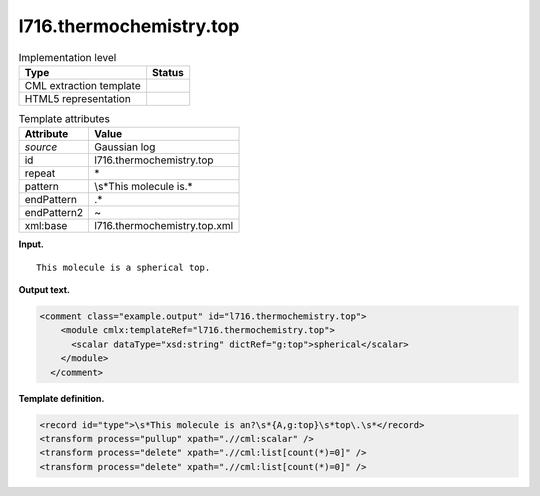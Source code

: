 .. _l716.thermochemistry.top-d3e15045:

l716.thermochemistry.top
========================

.. table:: Implementation level

   +-----------------------------------+-----------------------------------+
   | Type                              | Status                            |
   +===================================+===================================+
   | CML extraction template           | |image0|                          |
   +-----------------------------------+-----------------------------------+
   | HTML5 representation              | |image1|                          |
   +-----------------------------------+-----------------------------------+

.. table:: Template attributes

   +-----------------------------------+-----------------------------------+
   | Attribute                         | Value                             |
   +===================================+===================================+
   | *source*                          | Gaussian log                      |
   +-----------------------------------+-----------------------------------+
   | id                                | l716.thermochemistry.top          |
   +-----------------------------------+-----------------------------------+
   | repeat                            | \*                                |
   +-----------------------------------+-----------------------------------+
   | pattern                           | \\s*This molecule is.\*           |
   +-----------------------------------+-----------------------------------+
   | endPattern                        | .\*                               |
   +-----------------------------------+-----------------------------------+
   | endPattern2                       | ~                                 |
   +-----------------------------------+-----------------------------------+
   | xml:base                          | l716.thermochemistry.top.xml      |
   +-----------------------------------+-----------------------------------+

**Input.**

::

    This molecule is a spherical top.
     

**Output text.**

.. code:: xml

   <comment class="example.output" id="l716.thermochemistry.top">
       <module cmlx:templateRef="l716.thermochemistry.top">
         <scalar dataType="xsd:string" dictRef="g:top">spherical</scalar>
       </module>
     </comment>

**Template definition.**

.. code:: xml

   <record id="type">\s*This molecule is an?\s*{A,g:top}\s*top\.\s*</record>
   <transform process="pullup" xpath=".//cml:scalar" />
   <transform process="delete" xpath=".//cml:list[count(*)=0]" />
   <transform process="delete" xpath=".//cml:list[count(*)=0]" />

.. |image0| image:: ../../imgs/Total.png
.. |image1| image:: ../../imgs/None.png
